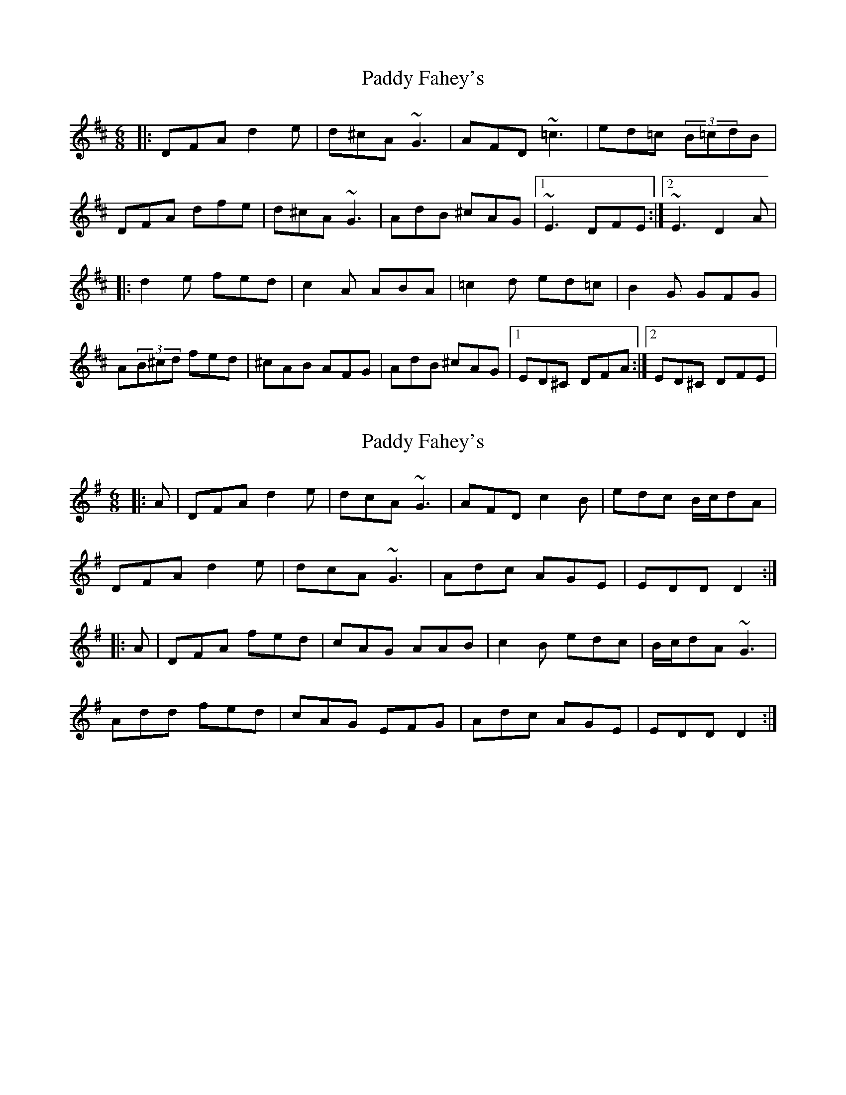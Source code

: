 X: 1
T: Paddy Fahey's
Z: Will Harmon
S: https://thesession.org/tunes/124#setting124
R: jig
M: 6/8
L: 1/8
K: Dmaj
|:DFA d2 e|d^cA ~G3|AFD ~=c3|ed=c (3B=cdB|
DFA dfe|d^cA ~G3|AdB ^cAG|1 ~E3 DFE:|2 ~E3 D2 A|
|:d2 e fed|c2 A ABA|=c2 d ed=c|B2 G GFG|
A(3B^cd fed|^cAB AFG|AdB ^cAG|1 ED^C DFA:|2 ED^C DFE|
X: 2
T: Paddy Fahey's
Z: gian marco
S: https://thesession.org/tunes/124#setting849
R: jig
M: 6/8
L: 1/8
K: Dmix
|:A|DFA d2e|dcA ~G3|AFD c2B|edc B/2c/2dA|
DFA d2e|dcA ~G3|Adc AGE|EDD D2:|
|:A|DFA fed|cAG AAB|c2B edc|B/2c/2dA ~G3|
Add fed|cAG EFG|Adc AGE|EDD D2:|
X: 3
T: Paddy Fahey's
Z: ceolachan
S: https://thesession.org/tunes/124#setting23039
R: jig
M: 6/8
L: 1/8
K: Dmix
|: DFA d2 e | dcA GFG | ADD c3 | edc BcA |
DFA d2 e | dcA GFG | ABG A2 G |[1 FDD D2 A :|[2 FDD DFA ||
|: d^cd fed | ^cA^G A2 B | cBc edc | B/c/dG GFG |
d2 d fed | cAG EFG | ABG A2 G |[1 F/G/FD DFA :|[2 FDD D3 |]
X: 4
T: Paddy Fahey's
Z: JACKB
S: https://thesession.org/tunes/124#setting28398
R: jig
M: 6/8
L: 1/8
K: Dmaj
|:A|DFA d2e|dcA G3|AFD =c2B|edc B/2=c/2dA|
DFA d2e|d^cA G3|Ad=c AGE|EAD D2:|
|:A|DFA fed|cAG AAB|=c2B edc|B/2c/2dA G3|
Add fed|^cAG EFG|Ad=c AGE|EAD D2:|
X: 5
T: Paddy Fahey's
Z: ceolachan
S: https://thesession.org/tunes/124#setting29618
R: jig
M: 6/8
L: 1/8
K: Dmaj
|: A |DFA d2 e | dcA GFG | AFD =cBc | edc AGE |
DFA d2 e | dcA GFG | Adc AGE | EDD D2 :|
|: A |dcd fed | cA^G A2 B | =cBc edc | BGB cde |
Add fed | cAG EFG | Adc AGE | EDD D2 :|
X: 6
T: Paddy Fahey's
Z: ceolachan
S: https://thesession.org/tunes/124#setting29620
R: jig
M: 6/8
L: 1/8
K: Dmaj
|: A |DFA d2 e | dcA G2 G | AFD =cBc | edc BcA |
DFA d2 e | dcA GAB | A2 d AGE | EDC D2 :|
|: e |dcd fed | cAB =c2 B | =cBc edc | BGG GFG |
Add fdd | =cAA GFG | Adc AGE | EDC D2 :|
